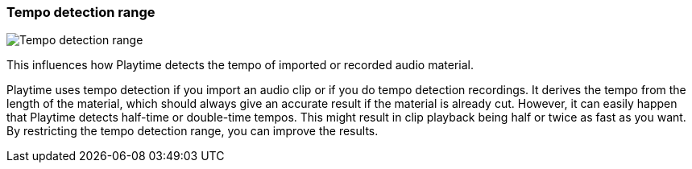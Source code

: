ifdef::pdf-theme[[[inspector-matrix-tempo-detection-range,Tempo detection range]]]
ifndef::pdf-theme[[[inspector-matrix-tempo-detection-range,Tempo detection range]]]
=== Tempo detection range

image::playtime::generated/screenshots/elements/inspector/matrix/tempo-detection-range.png[Tempo detection range]

This influences how Playtime detects the tempo of imported or recorded audio material.

Playtime uses tempo detection if you import an audio clip or if you do tempo detection recordings. It derives the tempo from the length of the material, which should always give an accurate result if the material is already cut. However, it can easily happen that Playtime detects half-time or double-time tempos. This might result in clip playback being half or twice as fast as you want. By restricting the tempo detection range, you can improve the results.

